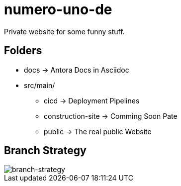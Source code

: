 = numero-uno-de

Private website for some funny stuff.

== Folders

* docs -> Antora Docs in Asciidoc
* src/main/
** cicd -> Deployment Pipelines
** construction-site -> Comming Soon Pate
** public -> The real public Website

== Branch Strategy
image::docs/modules/ROOT/assets/images/branch-strategy.png[branch-strategy]
